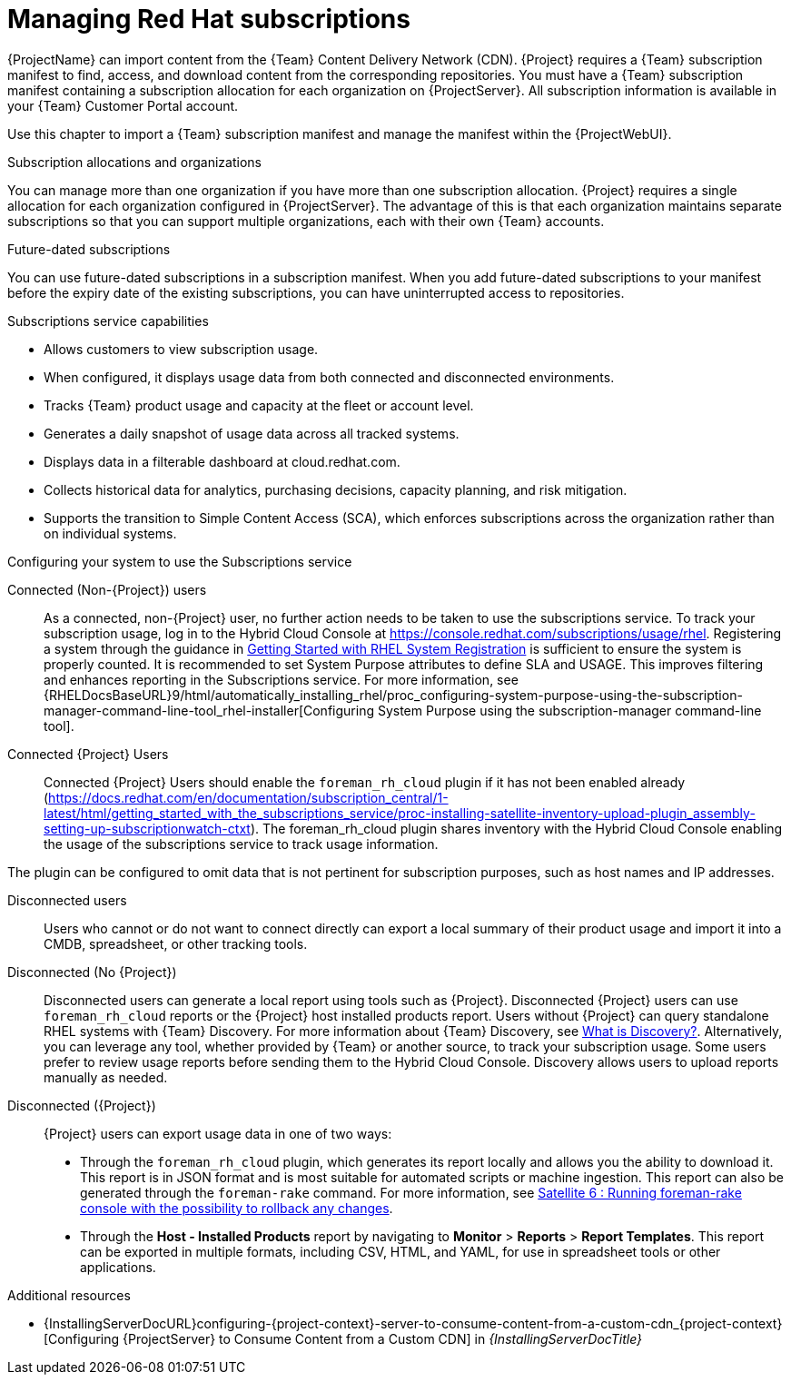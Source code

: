[id="Managing_Red_Hat_Subscriptions_{context}"]
= Managing Red Hat subscriptions

{ProjectName} can import content from the {Team} Content Delivery Network (CDN).
{Project} requires a {Team} subscription manifest to find, access, and download content from the corresponding repositories.
You must have a {Team} subscription manifest containing a subscription allocation for each organization on {ProjectServer}.
All subscription information is available in your {Team} Customer Portal account.

Use this chapter to import a {Team} subscription manifest and manage the manifest within the {ProjectWebUI}.

.Subscription allocations and organizations
You can manage more than one organization if you have more than one subscription allocation.
{Project} requires a single allocation for each organization configured in {ProjectServer}.
The advantage of this is that each organization maintains separate subscriptions so that you can support multiple organizations, each with their own {Team} accounts.

.Future-dated subscriptions
You can use future-dated subscriptions in a subscription manifest.
When you add future-dated subscriptions to your manifest before the expiry date of the existing subscriptions, you can have uninterrupted access to repositories.

.Subscriptions service capabilities
* Allows customers to view subscription usage.
* When configured, it displays usage data from both connected and disconnected environments.
* Tracks {Team} product usage and capacity at the fleet or account level.
* Generates a daily snapshot of usage data across all tracked systems.
* Displays data in a filterable dashboard at cloud.redhat.com.
* Collects historical data for analytics, purchasing decisions, capacity planning, and risk mitigation.
* Supports the transition to Simple Content Access (SCA), which enforces subscriptions across the organization rather than on individual systems.

.Configuring your system to use the Subscriptions service

Connected (Non-{Project}) users::
As a connected, non-{Project} user, no further action needs to be taken to use the subscriptions service. 
To track your subscription usage, log in to the Hybrid Cloud Console at https://console.redhat.com/subscriptions/usage/rhel. 
Registering a system through the guidance in https://docs.redhat.com/en/documentation/subscription_central/1-latest/html-single/getting_started_with_rhel_system_registration/index[Getting Started with RHEL System Registration] is sufficient to ensure the system is properly counted. 
It is recommended to set System Purpose attributes to define SLA and USAGE.
This improves filtering and enhances reporting in the Subscriptions service.
For more information, see {RHELDocsBaseURL}9/html/automatically_installing_rhel/proc_configuring-system-purpose-using-the-subscription-manager-command-line-tool_rhel-installer[Configuring System Purpose using the subscription-manager command-line tool].

ifndef::satellite[]
Connected {Project} Users::
Connected {Project} Users should enable the `foreman_rh_cloud` plugin if it has not been enabled already (https://docs.redhat.com/en/documentation/subscription_central/1-latest/html/getting_started_with_the_subscriptions_service/proc-installing-satellite-inventory-upload-plugin_assembly-setting-up-subscriptionwatch-ctxt). The foreman_rh_cloud plugin shares inventory with the Hybrid Cloud Console enabling the usage of the subscriptions service to track usage information.

The plugin can be configured to omit data that is not pertinent for subscription purposes, such as host names and IP addresses.
endif::[]

Disconnected users::
Users who cannot or do not want to connect directly can export a local summary of their product usage and import it into a CMDB, spreadsheet, or other tracking tools.

Disconnected (No {Project})::
Disconnected users can generate a local report using tools such as {Project}. 
Disconnected {Project} users can use `foreman_rh_cloud` reports or the {Project} host installed products report.
Users without {Project} can query standalone RHEL systems with {Team} Discovery.
For more information about {Team} Discovery, see link:https://docs.redhat.com/en/documentation/subscription_central/1-latest/html-single/installing_and_configuring_discovery/index#con-what-is-prod-common_assembly-about-common-ctxt[What is Discovery?].
Alternatively, you can leverage any tool, whether provided by {Team} or another source, to track your subscription usage.
Some users prefer to review usage reports before sending them to the Hybrid Cloud Console. 
Discovery allows users to upload reports manually as needed.

Disconnected ({Project})::
{Project} users can export usage data in one of two ways:

** Through the `foreman_rh_cloud` plugin, which generates its report locally and allows you the ability to download it. 
This report is in JSON format and is most suitable for automated scripts or machine ingestion. 
This report can also be generated through the `foreman-rake` command.
For more information, see link:https://access.redhat.com/solutions/1752433[Satellite 6 : Running foreman-rake console with the possibility to rollback any changes].

** Through the *Host - Installed Products* report by navigating to *Monitor* > *Reports* > *Report Templates*. 
This report can be exported in multiple formats, including CSV, HTML, and YAML, for use in spreadsheet tools or other applications.

ifndef::orcharhino[]
.Additional resources
ifndef::satellite[]
* {InstallingServerDocURL}configuring-{project-context}-server-to-consume-content-from-a-custom-cdn_{project-context}[Configuring {ProjectServer} to Consume Content from a Custom CDN] in _{InstallingServerDocTitle}_
endif::[]
ifdef::satellite[]
* {InstallingServerDisconnectedDocURL}configuring-{project-context}-server-to-consume-content-from-a-custom-cdn_{project-context}[Configuring {ProjectServer} to Consume Content from a Custom CDN] in _{InstallingServerDisconnectedDocTitle}_
endif::[]
endif::[]
